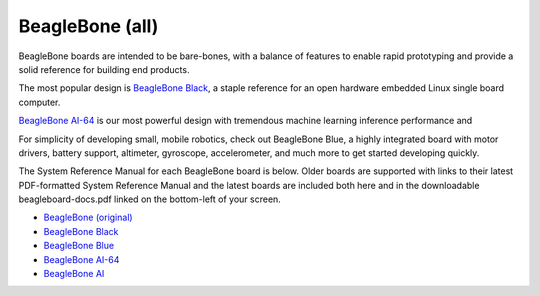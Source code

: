 .. _beaglebone-blue-home::

BeagleBone (all)
###################

BeagleBone boards are intended to be bare-bones, with a balance of features to enable
rapid prototyping and provide a solid reference for building end products.

The most popular design is `BeagleBone Black <black>`__, a staple reference for an open hardware
embedded Linux single board computer.

`BeagleBone AI-64 <ai-64>`__ is our most powerful design with tremendous machine learning inference
performance and 

For simplicity of developing small, mobile robotics, check out BeagleBone Blue, a highly
integrated board with motor drivers, battery support, altimeter, gyroscope, accelerometer,
and much more to get started developing quickly.

The System Reference Manual for each BeagleBone board is below. Older boards are supported
with links to their latest PDF-formatted System Reference Manual and the latest boards are
included both here and in the downloadable beagleboard-docs.pdf linked on the bottom-left
of your screen.

* `BeagleBone (original) <https://git.beagleboard.org/beagleboard/beaglebone/-/blob/master/BeagleBone_SRM_A6_0_1.pdf>`__
* `BeagleBone Black </boards/beaglebone/black/index.html>`__
* `BeagleBone Blue </boards/beaglebone/blue/index.html>`__
* `BeagleBone AI-64 </boards/beaglebone/ai-64/index.html>`__
* `BeagleBone AI </boards/beaglebone/ai/index.html>`__

